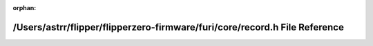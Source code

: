 .. meta::aff54ec984a92632c7b9797271875c9afb49939fa6558260626e95c32532f2d954218b8bd58e61311615e2b8435e1e079b23eea77f9f2ed8e4be6e8d65ef69a3

:orphan:

.. title:: Flipper Zero Firmware: /Users/astrr/flipper/flipperzero-firmware/furi/core/record.h File Reference

/Users/astrr/flipper/flipperzero-firmware/furi/core/record.h File Reference
===========================================================================

.. container:: doxygen-content

   
   .. raw:: html
     :file: record_8h.html

